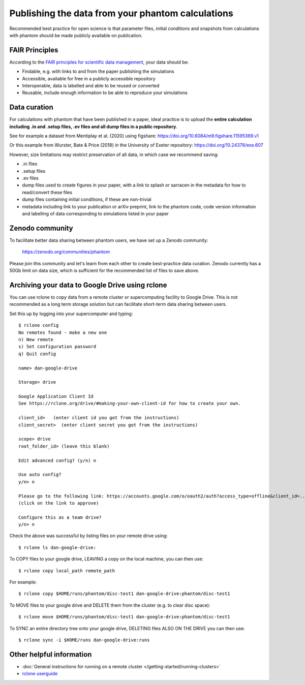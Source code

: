 Publishing the data from your phantom calculations
==================================================================
Recommended best practice for open science is that parameter files, initial conditions
and snapshots from calculations with phantom should be made publicly available on publication.

FAIR Principles
----------------
According to the `FAIR principles for scientific data management <https://ardc.edu.au/resource/fair-data/>`__, your data should be:

- Findable, e.g. with links to and from the paper publishing the simulations
- Accessible, available for free in a publicly accessible repository
- Interoperable, data is labelled and able to be reused or converted
- Reusable, include enough information to be able to reproduce your simulations

Data curation
-------------
For calculations with phantom that have been published in a paper,
ideal practice is to upload the **entire calculation including .in and
.setup files, .ev files and all dump files in a public repository**.

See for example a dataset from Mentiplay et al. (2020) using figshare: `<https://doi.org/10.6084/m9.figshare.11595369.v1>`_

Or this example from Wurster, Bate & Price (2018) in the University of Exeter repository: `<https://doi.org/10.24378/exe.607>`_

However, size limitations may restrict preservation of all data, in which case we recommend saving:

- .in files
- .setup files
- .ev files
- dump files used to create figures in your paper, with a link to splash or sarracen in the metadata for how to read/convert these files
- dump files containing initial conditions, if these are non-trivial
- metadata including link to your publication or arXiv preprint, link to the phantom code, code version information and labelling of data corresponding to simulations listed in your paper

Zenodo community
----------------
To facilitate better data sharing between phantom users, we have set up a Zenodo community:

   https://zenodo.org/communities/phantom

Please join this community and let's learn from each other to create best-practice data curation. 
Zenodo currently has a 50Gb limit on data size, which is sufficient for the recommended list of files to save above.

Archiving your data to Google Drive using rclone
------------------------------------------------
You can use rclone to copy data from a remote cluster or supercomputing facility to Google Drive. This is not recommended as a long term storage solution but can facilitate short-term data sharing between users.

Set this up by logging into your supercomputer and typing::

   $ rclone config
   No remotes found - make a new one
   n) New remote
   s) Set configuration password
   q) Quit config

   name> dan-google-drive

   Storage> drive

   Google Application Client Id
   See https://rclone.org/drive/#making-your-own-client-id for how to create your own.

   client_id>   (enter client id you got from the instructions)
   client_secret>  (enter client secret you got from the instructions)

   scope> drive
   root_folder_id> (leave this blank)

   Edit advanced config? (y/n) n

   Use auto config?
   y/n> n

   Please go to the following link: https://accounts.google.com/o/oauth2/auth?access_type=offline&client_id=...
   (click on the link to approve)

   Configure this as a team drive?
   y/n> n

Check the above was successful by listing files on your remote drive using::

    $ rclone ls dan-google-drive:

To COPY files to your google drive, LEAVING a copy on the local machine, you can then use::

    $ rclone copy local_path remote_path

For example::

    $ rclone copy $HOME/runs/phantom/disc-test1 dan-google-drive:phantom/disc-test1
    
To MOVE files to your google drive and DELETE them from the cluster (e.g. to clear disc space)::

    $ rclone move $HOME/runs/phantom/disc-test1 dan-google-drive:phantom/disc-test1

To SYNC an entire directory tree onto your google drive, DELETING files ALSO ON THE DRIVE you can then use::

    $ rclone sync -i $HOME/runs dan-google-drive:runs

Other helpful information
--------------------------
- :doc:`General instructions for running on a remote cluster </getting-started/running-clusters>`
- `rclone userguide <https://rclone.org>`_
